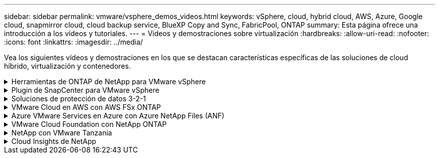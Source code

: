 ---
sidebar: sidebar 
permalink: vmware/vsphere_demos_videos.html 
keywords: vSphere, cloud, hybrid cloud, AWS, Azure, Google cloud, snapmirror cloud, cloud backup service, BlueXP Copy and Sync, FabricPool, ONTAP 
summary: Esta página ofrece una introducción a los vídeos y tutoriales. 
---
= Vídeos y demostraciones sobre virtualización
:hardbreaks:
:allow-uri-read: 
:nofooter: 
:icons: font
:linkattrs: 
:imagesdir: ../media/


[role="lead"]
Vea los siguientes vídeos y demostraciones en los que se destacan características específicas de las soluciones de cloud híbrido, virtualización y contenedores.

.Herramientas de ONTAP de NetApp para VMware vSphere
[%collapsible]
====
.Herramientas de ONTAP para VMware: Información general
video::e8071955-f6f1-45a0-a868-b12a010bba44[panopto]
.Aprovisionamiento de almacén de datos iSCSI de VMware con ONTAP
video::5c047271-aecc-437c-a444-b01200f9671a[panopto]
.Aprovisionamiento del almacén de datos NFS de VMware con ONTAP
video::a34bcd1c-3aaa-4917-9a5d-b01200f97f08[panopto]
====
.Plugin de SnapCenter para VMware vSphere
[%collapsible]
====
El software SnapCenter de NetApp es una plataforma empresarial fácil de usar para coordinar y administrar de un modo seguro la protección de datos en todas las aplicaciones, bases de datos y sistemas de archivos.

El plugin de SnapCenter para VMware vSphere permite ejecutar operaciones de backup, restauración y conexión para máquinas virtuales, así como operaciones de backup y montaje para almacenes de datos que se registran en SnapCenter directamente en VMware vCenter.

Para obtener más información sobre el plugin de SnapCenter para VMware vSphere, consulte link:https://docs.netapp.com/ocsc-42/index.jsp?topic=%2Fcom.netapp.doc.ocsc-con%2FGUID-29BABBA7-B15F-452F-B137-2E5B269084B9.html["Información general sobre el plugin de SnapCenter de NetApp para VMware vSphere"].

.Plugin de SnapCenter para VMware vSphere: Requisitos previos de la solución
video::38881de9-9ab5-4a8e-a17d-b01200fade6a[panopto,width=360]
.Plugin de SnapCenter para VMware vSphere: Implementación
video::10cbcf2c-9964-41aa-ad7f-b01200faca01[panopto,width=360]
.Plugin de SnapCenter para VMware vSphere: Flujo de trabajo de backup
video::b7272f18-c424-4cc3-bc0d-b01200faaf25[panopto,width=360]
.Plugin de SnapCenter para VMware vSphere: Flujo de trabajo de restauración
video::ed41002e-585c-445d-a60c-b01200fb1188[panopto,width=360]
.SnapCenter - flujo de trabajo de restauración SQL
video::8df4ad1f-83ad-448b-9405-b01200fb2567[panopto,width=360]
====
.Soluciones de protección de datos 3-2-1
[%collapsible]
====
Las soluciones de protección de datos 3-2-1 combinan backups primarios y secundarios en las instalaciones mediante la tecnología SnapMirror y copias replicadas en almacenamiento de objetos mediante el backup y la recuperación de datos de BlueXP.

.3-2-1 Protección de datos para almacenes de datos VMFS con plugin SnapCenter para VMware vSphere y backup y recuperación de BlueXP para máquinas virtuales
video::7c21f3fc-4025-4d8f-b54c-b0e001504c76[panopto,width=360]
====
.VMware Cloud en AWS con AWS FSx ONTAP
[%collapsible]
====
.Almacenamiento conectado como invitado de Windows con FSX ONTAP mediante iSCSI
video::0d03e040-634f-4086-8cb5-b01200fb8515[panopto,width=360]
.Almacenamiento conectado invitado de Linux con FSX ONTAP mediante NFS
video::c3befe1b-4f32-4839-a031-b01200fb6d60[panopto,width=360]
.Ahorro en el TCO de VMware Cloud en AWS con Amazon FSx ONTAP
video::f0fedec5-dc17-47af-8821-b01200f00e08[panopto,width=360]
.Almacén de datos complementario de VMware Cloud en AWS con Amazon FSx ONTAP
video::2065dcc1-f31a-4e71-a7d5-b01200f01171[panopto,width=360]
.Instalación y configuración de VMware HCX para VMC
video::6132c921-a44c-4c81-aab7-b01200fb5d29[panopto,width=360]
.Demostración de la migración de VMotion con VMware HCX para VMC y FSx ONTAP
video::52661f10-3f90-4f3d-865a-b01200f06d31[panopto,width=360]
.Demostración de migración en frío con VMware HCX para VMC y FSx ONTAP
video::685c0dc2-9d8a-42ff-b46d-b01200f056b0[panopto,width=360]
====
.Azure VMware Services en Azure con Azure NetApp Files (ANF)
[%collapsible]
====
.Descripción general adicional del almacén de datos de la solución para VMware Azure con Azure NetApp Files
video::8c5ddb30-6c31-4cde-86e2-b01200effbd6[panopto,width=360]
.Recuperación ante desastres de la solución VMware para Azure con Cloud Volumes ONTAP, SnapCenter y JetStream
video::5cd19888-8314-4cfc-ba30-b01200efff4f[panopto,width=360]
.Demostración de migración en frío con VMware HCX para AVS y ANF
video::b7ffa5ad-5559-4e56-a166-b01200f025bc[panopto,width=360]
.Demostración de VMotion con VMware HCX para AVS y ANF
video::986bb505-6f3d-4a5a-b016-b01200f03f18[panopto,width=360]
.Demostración de migración masiva con VMware HCX para AVS y ANF
video::255640f5-4dff-438c-8d50-b01200f017d1[panopto,width=360]
====
.VMware Cloud Foundation con NetApp ONTAP
[%collapsible]
====
.Almacenes de datos NFS como almacenamiento principal para dominios de carga de trabajo de VCF
video::9b66ac8d-d2b1-4ac4-a33c-b16900f67df6[panopto]
.Almacenes de datos iSCSI como almacenamiento complementario para dominios de gestión de VCF
video::1d0e1af1-40ae-483a-be6f-b156015507cc[panopto]
====
.NetApp con VMware Tanzania
[%collapsible]
====
VMware Tanzania permite a los clientes poner en marcha, administrar y gestionar su entorno de Kubernetes a través de vSphere o de VMware Cloud Foundation. Esta cartera de productos de VMware permite a los clientes gestionar todos sus clústeres de Kubernetes relevantes desde un único plano de control al elegir la edición de VMware Tanzu que mejor se adapte a sus necesidades.

Si quiere más información sobre VMware Tanzania, consulte https://tanzu.vmware.com/tanzu["Descripción general de VMware Tanzania"^]. Esta revisión incluye casos de uso, adiciones disponibles y mucho más sobre VMware Tanzu.

.Cómo usar vVols con NetApp y VMware Tanzu Basic, parte 1
video::ZtbXeOJKhrc[youtube,width=360]
.Cómo usar vVols con NetApp y VMware Tanzu Basic, parte 2
video::FVRKjWH7AoE[youtube,width=360]
.Cómo utilizar vVols con NetApp y VMware Tanzu Basic, parte 3
video::Y-34SUtTTtU[youtube,width=360]
====
.Cloud Insights de NetApp
[%collapsible]
====
NetApp Cloud Insights es una plataforma completa de análisis y supervisión diseñada para proporcionar visibilidad y control sobre tu infraestructura on-premises y en la nube.

.NetApp Cloud Insights: Observabilidad para el centro de datos moderno
video::1e4da521-3104-4d51-8cde-b0e001502d3d[panopto,width=360]
====